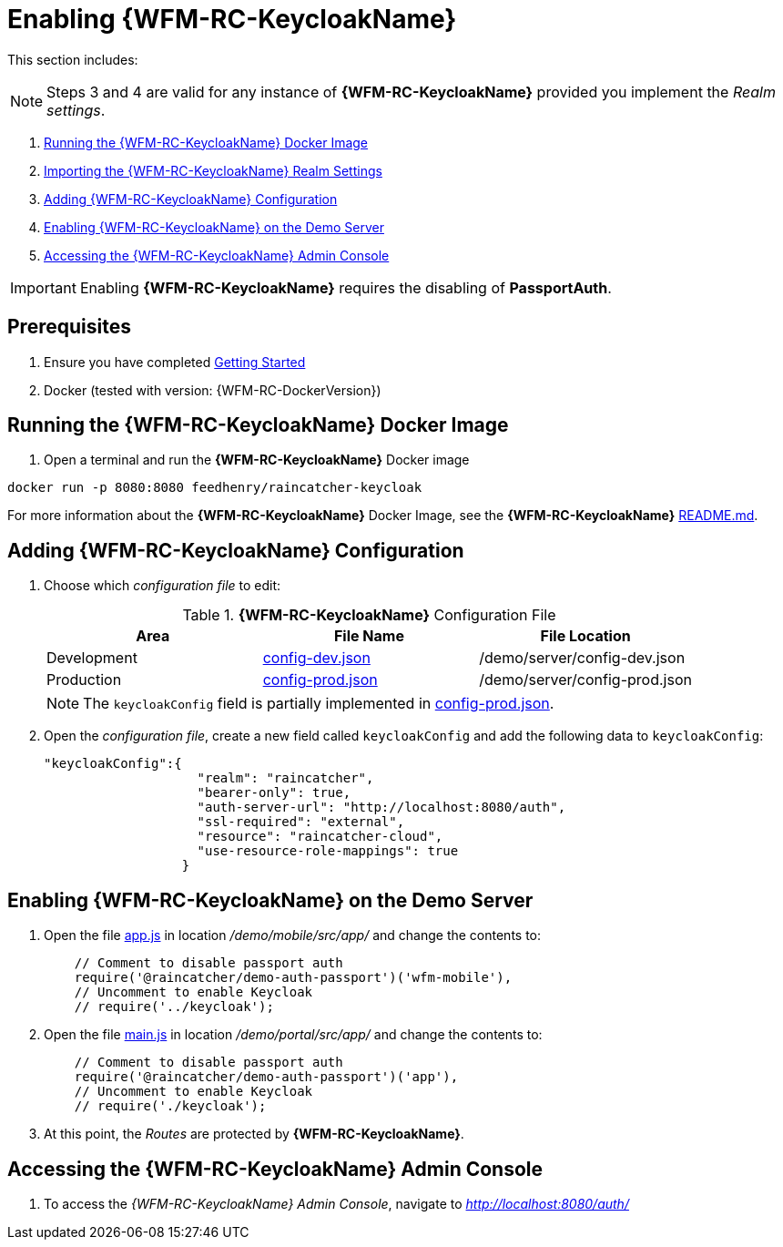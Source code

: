 [id='{context}-pro-keycloak-enablement']
= Enabling {WFM-RC-KeycloakName}

This section includes:

NOTE: Steps 3 and 4 are valid for any instance of *{WFM-RC-KeycloakName}* provided you implement the _Realm settings_.

. xref:{context}-run-keycloak-docker-image[Running the {WFM-RC-KeycloakName} Docker Image]
. xref:{context}-adding-keycloak-configuration[Importing the {WFM-RC-KeycloakName} Realm Settings]
. xref:{context}-adding-keycloak-configuration[Adding {WFM-RC-KeycloakName} Configuration]
. xref:{context}-enabling-keycloak-on-the-demo-server[Enabling {WFM-RC-KeycloakName} on the Demo Server]
. xref:{context}-accessing-the-keycloak-admin-console[Accessing the {WFM-RC-KeycloakName} Admin Console]

IMPORTANT: Enabling *{WFM-RC-KeycloakName}* requires the disabling of *PassportAuth*.

ifdef::upstream[]
discrete
endif::upstream[]
== Prerequisites

. Ensure you have completed xref:getting-started[Getting Started]
. Docker (tested with version: {WFM-RC-DockerVersion})

[id='{context}-run-keycloak-docker-image']
[discrete]
== Running the {WFM-RC-KeycloakName} Docker Image

. Open a terminal and run the *{WFM-RC-KeycloakName}* Docker image

[source,bash]
----
docker run -p 8080:8080 feedhenry/raincatcher-keycloak
----

For more information about the *{WFM-RC-KeycloakName}* Docker Image, see the *{WFM-RC-KeycloakName}* link:{WFM-RC-KeycloakDockerURL}{WFM-RC-Branch}/README.md[README.md].

[id={context}-adding-keycloak-configuration]
[discrete]
== Adding {WFM-RC-KeycloakName} Configuration

. Choose which _configuration file_ to edit:
+
.*{WFM-RC-KeycloakName}* Configuration File
|===
|Area |File Name | File Location

|Development
|link:{WFM-RC-CoreURL}{WFM-RC-Branch}/demo/server/config-dev.json[config-dev.json]
|/demo/server/config-dev.json

|Production
|link:{WFM-RC-CoreURL}{WFM-RC-Branch}/demo/server/config-prod.json[config-prod.json]
|/demo/server/config-prod.json

|===
+
NOTE: The `keycloakConfig` field is partially implemented in link:{WFM-RC-CoreURL}{WFM-RC-Branch}/demo/server/config-prod.json[config-prod.json].
+
. Open the _configuration file_, create a new field called `keycloakConfig` and add the following data to `keycloakConfig`:
+
[source,javascript]
----
"keycloakConfig":{
                    "realm": "raincatcher",
                    "bearer-only": true,
                    "auth-server-url": "http://localhost:8080/auth",
                    "ssl-required": "external",
                    "resource": "raincatcher-cloud",
                    "use-resource-role-mappings": true
                  }
----


[id={context}-enabling-keycloak-on-the-demo-server]
[discrete]
== Enabling {WFM-RC-KeycloakName} on the Demo Server

. Open the file link:{WFM-RC-AngularJsURL}{WFM-RC-Branch}/demo/mobile/src/app/app.js[app.js] in location _/demo/mobile/src/app/_ and change the contents to:
+
[source,javascript]
----
    // Comment to disable passport auth
    require('@raincatcher/demo-auth-passport')('wfm-mobile'),
    // Uncomment to enable Keycloak
    // require('../keycloak');
----
+
. Open the file link:{WFM-RC-AngularJsURL}{WFM-RC-Branch}/demo/portal/src/app/main.js[main.js] in location _/demo/portal/src/app/_ and change the contents to:
+
[source,javascript]
----
    // Comment to disable passport auth
    require('@raincatcher/demo-auth-passport')('app'),
    // Uncomment to enable Keycloak
    // require('./keycloak');
----
+
. At this point, the _Routes_ are protected by *{WFM-RC-KeycloakName}*.

[id={context}-accessing-the-keycloak-admin-console]
[discrete]
== Accessing the {WFM-RC-KeycloakName} Admin Console

. To access the _{WFM-RC-KeycloakName} Admin Console_, navigate to _http://localhost:8080/auth/_
